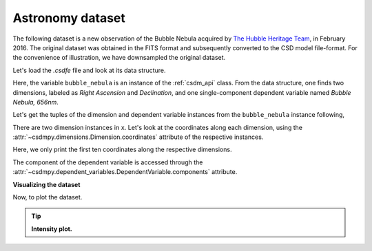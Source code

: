 
.. testsetup::

    >>> import matplotlib
    >>> import matplotlib.pyplot as plt
    >>> font = {'family': 'normal', 'weight': 'light', 'size': 9};
    >>> matplotlib.rc('font', **font)
    >>> from os import path


Astronomy dataset
^^^^^^^^^^^^^^^^^

The following dataset is a new observation of the Bubble Nebula
acquired by
`The Hubble Heritage Team <https://archive.stsci.edu/prepds/heritage/bubble/introduction.html>`_,
in February 2016. The original dataset was obtained in the FITS format
and subsequently converted to the CSD model file-format. For the convenience of
illustration, we have downsampled the original dataset.

Let's load the `.csdfe` file and look at its data structure.

.. doctest::

    >>> import csdmpy as cp
    >>> bubble_nebula = cp.load('Test Files/BubbleNebula/Bubble.csdfe')
    >>> print(bubble_nebula.data_structure)
    {
      "csdm": {
        "version": "1.0",
        "read_only": true,
        "timestamp": "2016-02-26T16:41:00Z",
        "description": "The dataset is a new observation of the Bubble Nebula acquired by The Hubble Heritage Team, in February 2016.",
        "dimensions": [
          {
            "type": "linear",
            "count": 1024,
            "increment": "-0.0002581136196 °",
            "coordinates_offset": "350.311874957 °",
            "quantity_name": "plane angle",
            "label": "Right Ascension"
          },
          {
            "type": "linear",
            "count": 1024,
            "increment": "0.0001219957797701109 °",
            "coordinates_offset": "61.12851494969163 °",
            "quantity_name": "plane angle",
            "label": "Declination"
          }
        ],
        "dependent_variables": [
          {
            "type": "internal",
            "name": "Bubble Nebula, 656nm",
            "numeric_type": "float32",
            "quantity_type": "scalar",
            "components": [
              [
                "0.0, 0.0, ..., 0.0, 0.0"
              ]
            ]
          }
        ]
      }
    }

Here, the variable ``bubble_nebula`` is an instance of the :ref:`csdm_api`
class. From the data structure, one finds two dimensions, labeled as
*Right Ascension* and *Declination*, and one single-component dependent
variable named *Bubble Nebula, 656nm*.


Let's get the tuples of the dimension and dependent variable instances from
the ``bubble_nebula`` instance following,

.. doctest::

    >>> x = bubble_nebula.dimensions
    >>> y = bubble_nebula.dependent_variables

There are two dimension instances in ``x``. Let's look
at the coordinates along each dimension, using the
:attr:`~csdmpy.dimensions.Dimension.coordinates` attribute of the
respective instances.

.. doctest::

    >>> print(x[0].coordinates[:10])
    [350.31187496 350.31161684 350.31135873 350.31110062 350.3108425
     350.31058439 350.31032628 350.31006816 350.30981005 350.30955193] deg

    >>> print(x[1].coordinates[:10])
    [61.12851495 61.12863695 61.12875894 61.12888094 61.12900293 61.12912493
     61.12924692 61.12936892 61.12949092 61.12961291] deg

Here, we only print the first ten coordinates along the respective dimensions.

The component of the dependent variable is accessed through the
:attr:`~csdmpy.dependent_variables.DependentVariable.components` attribute.

.. doctest::

    >>> y00 = y[0].components[0]

**Visualizing the dataset**

Now, to plot the dataset.

.. tip:: **Intensity plot.**

  .. doctest::

      >>> import matplotlib.pyplot as plt
      >>> from matplotlib.colors import LogNorm
      >>> import numpy as np

      >>> def plot():
      ...     # Figure setup.
      ...     fig, ax = plt.subplots(1,1, figsize=(4,3))
      ...     ax.set_facecolor('w')
      ...
      ...     # the coordinates along the two dimensions
      ...     x0 = x[0].coordinates
      ...     x1 = x[1].coordinates
      ...
      ...     # Set the extents of the image.
      ...     extent=[x0[0].value, x0[-1].value, x1[0].value, x1[-1].value]
      ...
      ...     # Log intensity image plot.
      ...     im = ax.imshow(np.abs(y00), origin='lower', cmap='bone_r',
      ...                    norm=LogNorm(vmax=y00.max()/10, vmin=7.5e-3, clip=True),
      ...                    extent=extent, aspect='auto')
      ...
      ...     # Set the axes labels and the figure tile.
      ...     ax.set_xlabel(x[0].axis_label)
      ...     ax.set_ylabel(x[1].axis_label)
      ...     ax.set_title(y[0].name)
      ...     ax.locator_params(nbins=5)
      ...
      ...     # Add a colorbar.
      ...     cbar = fig.colorbar(im)
      ...     cbar.ax.set_ylabel(y[0].axis_label[0])
      ...
      ...     # Set the x and y limits.
      ...     ax.set_xlim([350.25, 350.1])
      ...     ax.set_ylim([61.15, 61.22])
      ...
      ...     # Add grid lines.
      ...     ax.grid(color='gray', linestyle='--', linewidth=0.5)
      ...
      ...     plt.tight_layout(pad=0, w_pad=0, h_pad=0)
      ...     plt.show()

.. doctest::

    >>> plot()

.. testsetup::

    >>> def plot_save(dataObject):
    ...     # Figure setup.
    ...     fig, ax = plt.subplots(1,1, figsize=(4,3))
    ...     ax.set_facecolor('w')
    ...
    ...     x0 = x[0].coordinates
    ...     x1 = x[1].coordinates
    ...
    ...     # Set the extents of the image.
    ...     extent=[x0[0].value, x0[-1].value, x1[0].value, x1[-1].value]
    ...
    ...     # Log intensity image plot.
    ...     im = ax.imshow(np.abs(y00), origin='lower', cmap='bone_r',
    ...                    norm=LogNorm(vmax=y00.max()/10, vmin=7.5e-3, clip=True),
    ...                    extent=extent, aspect='auto')
    ...
    ...     # Set the axes labels and the figure tile.
    ...     ax.set_xlabel(x[0].axis_label)
    ...     ax.set_ylabel(x[1].axis_label)
    ...     ax.set_title(y[0].name)
    ...     ax.locator_params(nbins=5)
    ...
    ...     # Add a colorbar.
    ...     cbar = fig.colorbar(im)
    ...     cbar.ax.set_ylabel(y[0].axis_label[0])
    ...
    ...     # Set the x and y limits.
    ...     ax.set_xlim([350.25, 350.1])
    ...     ax.set_ylim([61.15, 61.22])
    ...
    ...     # Add grid lines.
    ...     ax.grid(color='gray', linestyle='--', linewidth=0.5)
    ...     plt.tight_layout(pad=0, w_pad=0, h_pad=0)
    ...
    ...     filename = path.split(dataObject.filename)[1]
    ...     filepath = './docs/_images'
    ...     pth = path.join(filepath, filename)
    ...     plt.savefig(pth+'.pdf')
    ...     plt.savefig(pth+'.png', dpi=100)
    ...     plt.close()

.. testsetup::

    >>> plot_save(bubble_nebula)

.. figure:: ../../_images/Bubble.csdfe.*
    :figclass: figure-polaroid
